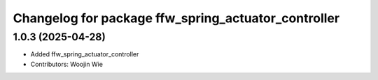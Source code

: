 ^^^^^^^^^^^^^^^^^^^^^^^^^^^^^^^^^^^^^^^^^^^^^^^^^^^^
Changelog for package ffw_spring_actuator_controller
^^^^^^^^^^^^^^^^^^^^^^^^^^^^^^^^^^^^^^^^^^^^^^^^^^^^

1.0.3 (2025-04-28)
------------------
* Added ffw_spring_actuator_controller
* Contributors: Woojin Wie
